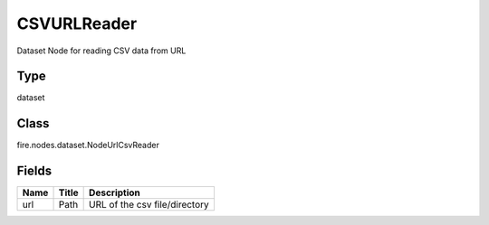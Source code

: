 
CSVURLReader
========== 

Dataset Node for reading CSV data from URL

Type
---------- 

dataset

Class
---------- 

fire.nodes.dataset.NodeUrlCsvReader

Fields
---------- 

+------+-------+-------------------------------+
| Name | Title | Description                   |
+======+=======+===============================+
| url  | Path  | URL of the csv file/directory |
+------+-------+-------------------------------+